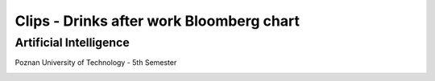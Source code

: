 Clips - Drinks after work Bloomberg chart
##############
Artificial Intelligence
+++++++++
Poznan University of Technology - 5th Semester

.. image:: https://boozedancing.files.wordpress.com/2011/05/business-week-after-work-drink-chart.jpg
